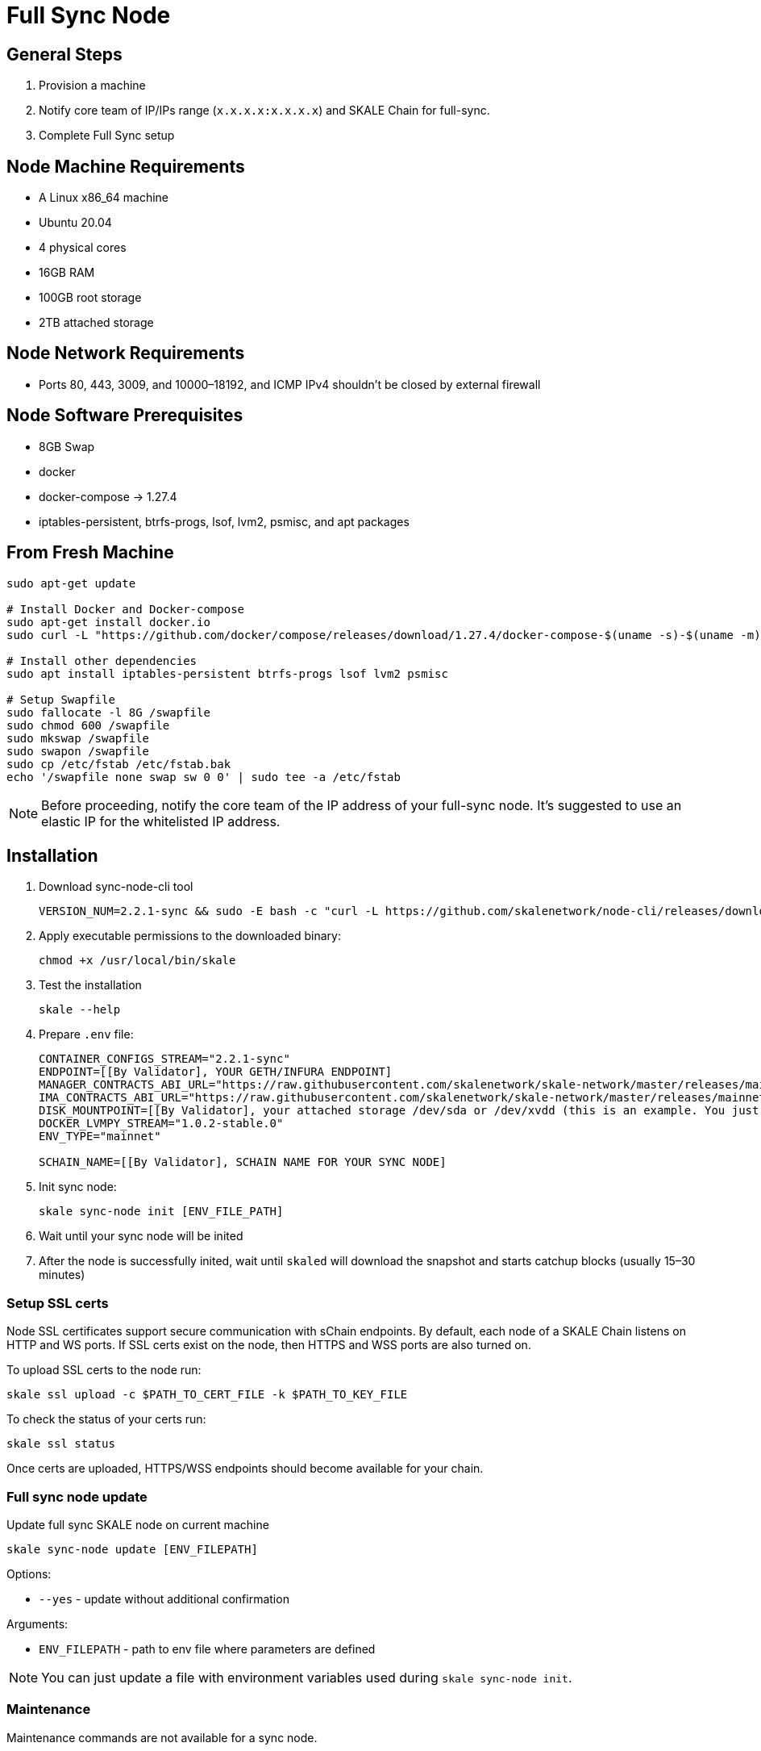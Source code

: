 = Full Sync Node


== General Steps

. Provision a machine
. Notify core team of IP/IPs range (`x.x.x.x:x.x.x.x`) and SKALE Chain for full-sync.
. Complete Full Sync setup

== Node Machine Requirements

* A Linux x86_64 machine
* Ubuntu 20.04
* 4 physical cores
* 16GB RAM
* 100GB root storage
* 2TB attached storage

== Node Network Requirements

* Ports 80, 443, 3009, and 10000–18192, and ICMP IPv4 shouldn't be closed by external firewall

== Node Software Prerequisites

* 8GB Swap
* docker
* docker-compose → 1.27.4
* iptables-persistent, btrfs-progs, lsof, lvm2, psmisc, and apt packages


== From Fresh Machine

```shell
sudo apt-get update

# Install Docker and Docker-compose
sudo apt-get install docker.io
sudo curl -L "https://github.com/docker/compose/releases/download/1.27.4/docker-compose-$(uname -s)-$(uname -m)" -o /usr/local/bin/docker-compose

# Install other dependencies
sudo apt install iptables-persistent btrfs-progs lsof lvm2 psmisc

# Setup Swapfile
sudo fallocate -l 8G /swapfile
sudo chmod 600 /swapfile
sudo mkswap /swapfile
sudo swapon /swapfile
sudo cp /etc/fstab /etc/fstab.bak
echo '/swapfile none swap sw 0 0' | sudo tee -a /etc/fstab
```

[NOTE]
Before proceeding, notify the core team of the IP address of your full-sync node. It's suggested to use an elastic IP for the whitelisted IP address.

== Installation

. Download sync-node-cli tool
+
```shell
VERSION_NUM=2.2.1-sync && sudo -E bash -c "curl -L https://github.com/skalenetwork/node-cli/releases/download/$VERSION_NUM/skale-$VERSION_NUM-`uname -s`-`uname -m`-sync >  /usr/local/bin/skale"
```

. Apply executable permissions to the downloaded binary:
+
```shell
chmod +x /usr/local/bin/skale
```

. Test the installation
+
```shell
skale --help
```

. Prepare `.env` file:
+
```
CONTAINER_CONFIGS_STREAM="2.2.1-sync"
ENDPOINT=[[By Validator], YOUR GETH/INFURA ENDPOINT]
MANAGER_CONTRACTS_ABI_URL="https://raw.githubusercontent.com/skalenetwork/skale-network/master/releases/mainnet/skale-manager/1.9.0/skale-manager-1.9.0-mainnet-abi.json"
IMA_CONTRACTS_ABI_URL="https://raw.githubusercontent.com/skalenetwork/skale-network/master/releases/mainnet/IMA/1.3.0/mainnet/abi.json"
DISK_MOUNTPOINT=[[By Validator], your attached storage /dev/sda or /dev/xvdd (this is an example. You just need to use your 2TB block device)]
DOCKER_LVMPY_STREAM="1.0.2-stable.0"
ENV_TYPE="mainnet"

SCHAIN_NAME=[[By Validator], SCHAIN NAME FOR YOUR SYNC NODE]
```

. Init sync node:
+
```shell
skale sync-node init [ENV_FILE_PATH]
```

. Wait until your sync node will be inited
. After the node is successfully inited, wait until `skaled` will download the snapshot and starts catchup blocks (usually 15–30 minutes)


=== Setup SSL certs

Node SSL certificates support secure communication with sChain endpoints. By default, each node of a SKALE Chain listens on HTTP and WS ports. If SSL certs exist on the node, then HTTPS and WSS ports are also turned on.

To upload SSL certs to the node run:

```shell
skale ssl upload -c $PATH_TO_CERT_FILE -k $PATH_TO_KEY_FILE
```

To check the status of your certs run:

```shell
skale ssl status
```

Once certs are uploaded, HTTPS/WSS endpoints should become available for your chain.

=== Full sync node update 

Update full sync SKALE node on current machine

```shell
skale sync-node update [ENV_FILEPATH]
```

Options:

- `--yes` - update without additional confirmation

Arguments:

- `ENV_FILEPATH` - path to env file where parameters are defined

[NOTE]
You can just update a file with environment variables used during `skale sync-node init`.


=== Maintenance

Maintenance commands are not available for a sync node. 
